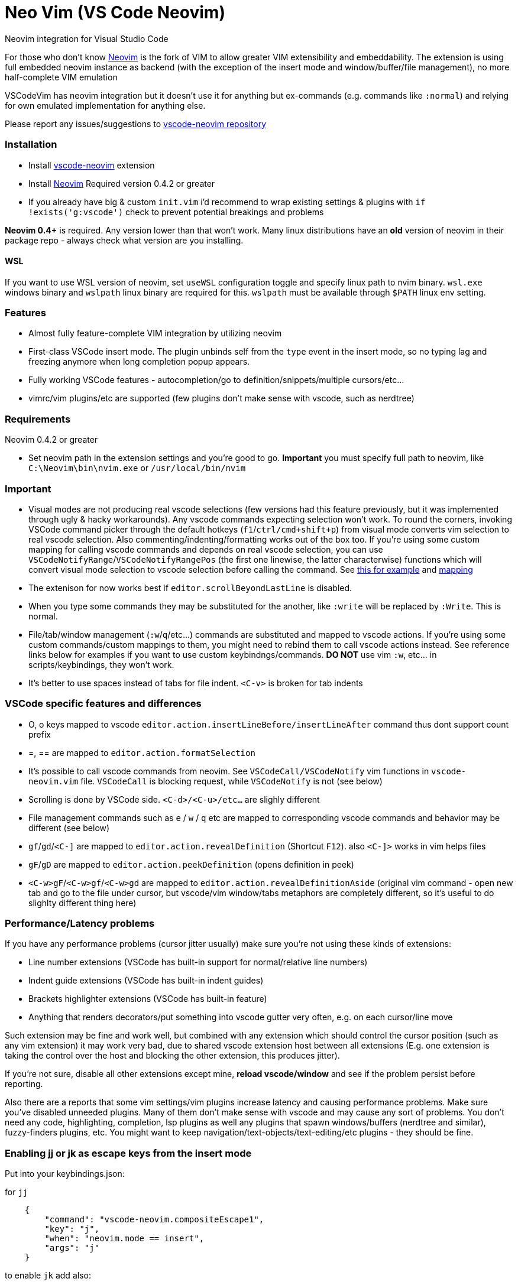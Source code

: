 = Neo Vim (VS Code Neovim)

Neovim integration for Visual Studio Code

For those who don’t know https://neovim.io/[Neovim] is the fork of VIM
to allow greater VIM extensibility and embeddability. The extension is
using full embedded neovim instance as backend (with the exception of
the insert mode and window/buffer/file management), no more
half-complete VIM emulation

VSCodeVim has neovim integration but it doesn’t use it for anything but
ex-commands (e.g. commands like `:normal`) and relying for own emulated
implementation for anything else.

Please report any issues/suggestions to
https://github.com/asvetliakov/vscode-neovim[vscode-neovim repository]

=== Installation

* Install
https://marketplace.visualstudio.com/items?itemName=asvetliakov.vscode-neovim[vscode-neovim]
extension
* Install
https://github.com/neovim/neovim/wiki/Installing-Neovim[Neovim] Required
version 0.4.2 or greater
* If you already have big & custom `init.vim` i’d recommend to wrap
existing settings & plugins with `if !exists('g:vscode')` check to
prevent potential breakings and problems

*Neovim 0.4+* is required. Any version lower than that won’t work. Many
linux distributions have an *old* version of neovim in their package
repo - always check what version are you installing.

==== WSL

If you want to use WSL version of neovim, set `useWSL` configuration
toggle and specify linux path to nvim binary. `wsl.exe` windows binary
and `wslpath` linux binary are required for this. `wslpath` must be
available through `$PATH` linux env setting.

=== Features

* Almost fully feature-complete VIM integration by utilizing neovim
* First-class VSCode insert mode. The plugin unbinds self from the
`type` event in the insert mode, so no typing lag and freezing anymore
when long completion popup appears.
* Fully working VSCode features - autocompletion/go to
definition/snippets/multiple cursors/etc…
* vimrc/vim plugins/etc are supported (few plugins don’t make sense with
vscode, such as nerdtree)

=== Requirements

Neovim 0.4.2 or greater

* Set neovim path in the extension settings and you’re good to go.
*Important* you must specify full path to neovim, like
`C:\Neovim\bin\nvim.exe` or `/usr/local/bin/nvim`

=== Important

* Visual modes are not producing real vscode selections (few versions
had this feature previously, but it was implemented through ugly & hacky
workarounds). Any vscode commands expecting selection won’t work. To
round the corners, invoking VSCode command picker through the default
hotkeys (`f1`/`ctrl/cmd+shift+p`) from visual mode converts vim
selection to real vscode selection. Also commenting/indenting/formatting
works out of the box too. If you’re using some custom mapping for
calling vscode commands and depends on real vscode selection, you can
use `VSCodeNotifyRange`/`VSCodeNotifyRangePos` (the first one linewise,
the latter characterwise) functions which will convert visual mode
selection to vscode selection before calling the command. See
https://github.com/asvetliakov/vscode-neovim/blob/e61832119988bb1e73b81df72956878819426ce2/vim/vscode-code-actions.vim#L42-L54[this
for example] and
https://github.com/asvetliakov/vscode-neovim/blob/e61832119988bb1e73b81df72956878819426ce2/vim/vscode-code-actions.vim#L98[mapping]
* The extenison for now works best if `editor.scrollBeyondLastLine` is
disabled.
* When you type some commands they may be substituted for the another,
like `:write` will be replaced by `:Write`. This is normal.
* File/tab/window management (`:w`/`q`/etc…) commands are substituted
and mapped to vscode actions. If you’re using some custom
commands/custom mappings to them, you might need to rebind them to call
vscode actions instead. See reference links below for examples if you
want to use custom keybindngs/commands. *DO NOT* use vim `:w`, etc… in
scripts/keybindings, they won’t work.
* It’s better to use spaces instead of tabs for file indent. `<C-v>` is
broken for tab indents

=== VSCode specific features and differences

* O, o keys mapped to vscode
`editor.action.insertLineBefore/insertLineAfter` command thus dont
support count prefix
* =, == are mapped to `editor.action.formatSelection`
* It’s possible to call vscode commands from neovim. See
`VSCodeCall/VSCodeNotify` vim functions in `vscode-neovim.vim` file.
`VSCodeCall` is blocking request, while `VSCodeNotify` is not (see
below)
* Scrolling is done by VSCode side. `<C-d>/<C-u>/etc...` are slighly
different
* File management commands such as `e` / `w` / `q` etc are mapped to
corresponding vscode commands and behavior may be different (see below)
* `gf`/`gd`/`<C-]` are mapped to `editor.action.revealDefinition`
(Shortcut `F12`). also `<C-]>` works in vim helps files
* `gF`/`gD` are mapped to `editor.action.peekDefinition` (opens
definition in peek)
* `<C-w>gF`/`<C-w>gf`/`<C-w>gd` are mapped to
`editor.action.revealDefinitionAside` (original vim command - open new
tab and go to the file under cursor, but vscode/vim window/tabs
metaphors are completely different, so it’s useful to do slighlty
different thing here)

=== Performance/Latency problems

If you have any performance problems (cursor jitter usually) make sure
you’re not using these kinds of extensions:

* Line number extensions (VSCode has built-in support for
normal/relative line numbers)
* Indent guide extensions (VSCode has built-in indent guides)
* Brackets highlighter extensions (VSCode has built-in feature)
* Anything that renders decorators/put something into vscode gutter very
often, e.g. on each cursor/line move

Such extension may be fine and work well, but combined with any
extension which should control the cursor position (such as any vim
extension) it may work very bad, due to shared vscode extension host
between all extensions (E.g. one extension is taking the control over
the host and blocking the other extension, this produces jitter).

If you’re not sure, disable all other extensions except mine, *reload
vscode/window* and see if the problem persist before reporting.

Also there are a reports that some vim settings/vim plugins increase
latency and causing performance problems. Make sure you’ve disabled
unneeded plugins. Many of them don’t make sense with vscode and may
cause any sort of problems. You don’t need any code, highlighting,
completion, lsp plugins as well any plugins that spawn windows/buffers
(nerdtree and similar), fuzzy-finders plugins, etc. You might want to
keep navigation/text-objects/text-editing/etc plugins - they should be
fine.

=== Enabling jj or jk as escape keys from the insert mode

Put into your keybindings.json:

for `jj`

[source,json]
----
    {
        "command": "vscode-neovim.compositeEscape1",
        "key": "j",
        "when": "neovim.mode == insert",
        "args": "j"
    }
----

to enable `jk` add also:

[source,json]
----
    {
        "command": "vscode-neovim.compositeEscape2",
        "key": "k",
        "when": "neovim.mode == insert",
        "args": "k"
    }
----

=== Determining if running in vscode in your init.vim

This should do the trick:

[source,vim]
----
if exists('g:vscode')
    " VSCode extension
else
    " ordinary neovim
endif
----

=== Invoking vscode actions from neovim

There are
https://github.com/asvetliakov/vscode-neovim/blob/ecd361ff1968e597e2500e8ce1108830e918cfb8/vim/vscode-neovim.vim#L17-L39[few
helper functions] that could be used to invoke any vscode commands:

* `VSCodeNotify(command, ...)`/`VSCodeCall(command, ...)` - invokes
vscode command with optional arguments
* `VSCodeNotifyRange(command, line1, line2, leaveSelection ,...)`/`VSCodeCallRange(command, line1, line2, leaveSelection, ...)`
- produces real vscode selection from line1 to line2 and invokes vscode
command. Linewise. Put 1 for `leaveSelection` argument to leave vscode
selection after invoking the command
* `VSCodeNotifyRangePos(command, line1, line2, pos1, pos2, leaveSelection ,...)`/`VSCodeCallRangePos(command, line1, line2, pos1, pos2, leaveSelection, ...)`
- produces real vscode selection from line1.pos1 to line2.pos2 and
invokes vscode command. Characterwise

Functions with `Notify` in name are non-blocking, the ones with `Call`
are blocking. Generally *use Notify* unless you really need a blocking
call

_Examples_:

Produce linewise selection and show vscode commands (default binding)

....
function! s:showCommands()
    normal! gv
    let startLine = line("v")
    let endLine = line(".")
    call VSCodeNotifyRange("workbench.action.showCommands", startLine, endLine, 1)
endfunction

xnoremap <silent> <C-P> :<C-u>call <SID>showCommands()<CR>
....

Produce characterwise selection and show vscode commands (default
binding):

....
function! s:showCommands()
    normal! gv
    let startPos = getpos("v")
    let endPos = getpos(".")
    call VSCodeNotifyRangePos("workbench.action.showCommands", startPos[1], endPos[1], startPos[2], endPos[2], 1)
endfunction

xnoremap <silent> <C-P> :<C-u>call <SID>showCommands()<CR>
....

Run Find in files for word under cursor in vscode:

....
nnoremap <silent> ? :<C-u>call VSCodeNotify('workbench.action.findInFiles', { 'query': expand('<cword>')})<CR>
....

Open definition aside (default binding):

....
nnoremap <silent> <C-w>gd :<C-u>call VSCodeNotify('editor.action.revealDefinitionAside')<CR>
....

=== Jumplist

Jumplist lifetime is mapped to vscode’s view column lifetime and not
persisted between restarts. Also jumplist is not inherited for
`split`/etc… commands

=== Wildmenu completion

Command menu has the wildmenu completion on type. The completion options
appear after 1.5s (to not bother you when you write `:w` or `:noh`).
`<C-n>/<C-p>` selects the option and `<Tab>` accepts it. See the gif:

image:/images/wildmenu.gif[wildmenu]

=== Multiple cursors

Multiple cursors work in: 1. Insert mode 2. (Optional) Visual line mode
3. (Optional) Visual block mode

To spawn multiple cursors from visual line/block modes type `ma`/`mA` or
`mi`/`mI` (by default). The effect differs: * For visual line mode `mi`
will start insert mode on each selected line on the first non whitespace
characeter and `ma` will on the end of line * For visual block mode `mi`
will start insert on each selected line before the cursor block and `ma`
after * `mA`/`mI` versions account empty lines too (only for visual line
mode, for visual block mode they’re same as ma/mi)

See gif in action:

image:/images/multicursor.gif[multicursors]

=== Custom keymaps for scrolling/window/tab/etc… management

* See link:/vim/vscode-scrolling.vim[vscode-scrolling.vim] for scrolling
commands reference
* See link:/vim/vscode-file-commands.vim[vscode-file-commands.vim] for
file commands reference
* See link:/vim/vscode-tab-commands.vim[vscode-tab-commands.vim] for tab
commands reference
* See link:/vim/vscode-window-commands.vim[vscode-window-commands.vim]
for window commands reference

=== File/Tab management commands

`:e[dit]` or `ex` * `:e` without argument and without bang (`!`) - opens
quickopen window * `:e!` without argument and with bang - opens open
file dialog * `:e [filename]` , e.g. `:e $MYVIMRC` - opens a file in new
tab. The file must exist * `:e! [filename]`, e.g. `:e! $MYVIMRC` -
closes current file (discard any changes) and opens a file. The file
must exist

[source,ene[w]```]
----
* ```enew``` Creates new untitled document in vscode
* ```enew!``` closes current file (discard any changes) and creates new untitled document

```fin[d]```
* Opens vscode's quick open window. Arguments and count are not supported

```w[rite]```
* Without bang (```!```) saves current file
* With bang opens 'save as' dialog

```sav[eas]```
* Opens 'save as' dialog

```wa[ll]```
* Saves all files. Bang is not doing anything

```q[uit]``` or keys ```<C-w> q``` / ```<C-w> c```
* Closes the active editor

```wq```
* Saves and closes the active editor

```qa[ll]```
* Closes all editors, but doesn't quit vscode. Acts like ```qall!```, so beware for a nonsaved changes

```wqa[ll]```/```xa[ll]```
* Saves all editors & close

```tabe[dit]```
* Similar to ```e[dit]```. Without argument opens quickopen, with argument opens the file in new tab

```tabnew```
* Opens new untitled file

```tabf[ind]```
* Opens quickopen window

```tab```/```tabs```
* Not supported. Doesn't make sense with vscode

```tabc[lose]```
* Closes active editor (tab)

```tabo[nly]```
* Closes other tabs in vscode **group** (pane). This differs from vim where a `tab` is a like a new window, but doesn't make sense in vscode.

```tabn[ext]``` or key ```gt```
* Switches to next (or ```count``` tabs if argument is given) in the active vscode **group** (pane)

```tabp[revious]``` or key ```gT```
* Switches to previous (or ```count``` tabs if argument is given) in the active vscode **group** (pane)

```tabfir[st]```
* Switches to the first tab in the active editor group

```tabl[ast]```
* Switches to the last tab in the active edtior group

```tabm[ove]```
* Not supported yet

Keys ```ZZ``` and ```ZQ``` are bound to ```:wq``` and ```q!``` respectively

## Buffer/window management commands

*Note*: split size distribution is controlled by ```workbench.editor.splitSizing``` setting. By default it's `distribute`, which is mapped to vim's ```equalalways``` and ```eadirection = 'both'``` (default)

```sp[lit]``` or key ```<C-w> s```
* Split editor horizontally. When argument given opens the specified file in the argument, e.g ```:sp $MYVIMRC```. File must exist

```vs[plit]``` or key ```<C-w> v```
* Split editor vertically. When argument given opens the specified file in the argument. File must exist

```new``` or key ```<C-w> n```
* Like ```sp[lit]``` but creates new untitled file if no argument given

```vne[w]```
* Like ```vs[plit]``` but creates new untitled file if no argument given

```<C-w> ^```
* Not supported yet

```vert[ical]```/```lefta[bove]```/etc...
* Not supported yet

```on[ly]``` or key ```<C-w> o```
* Without bang (```!```) Merges all editor groups into the one. **Doesn't** close editors
* With bang closes all editors from all groups except current one

```<C-w> j/k/h/l```
* Focus group below/above/left/right

```<C-w> <C-j>/<C-i>/<C-h>/<C-l>```
* Move editor to group below/above/left/right. Vim doesn't have analogue mappings. **Note**: ```<C-w> <C-i>``` moves editor up. Logically it should be ```<C-w> <C-k>``` but vscode has many commands mapped to ```<C-k> [key]``` and doesn't allow to use ```<C-w> <C-k>``` without unbinding them first

```<C-w> r/R/x```
* Not supported use ```<C-w> <C-j>``` and similar to move editors

```<C-w> w``` or ```<C-w> <C-w>```
* Focus next group. The behavior may differ than in vim

```<C-w> W``` or ```<C-w> p```
* Focus previous group. The behavior may differ than in vim. ```<C-w> p``` is completely different than in vim

```<C-w> t```
* Focus first editor group (most top-left)

```<C-w> b```
* Focus last editor group (most bottom-right)

```<C-w> H/K/J/L```
* Not supported yet

```<C-w> =```
* Align all editors to have the same width

```[count]<C-w> >``` or ```[count]<C-w> +```
* Increase editor size by count. Both width & height are increased since in vscode it's not possible to control individual width/height

```[count]<C-w> <``` or ```[count]<C-w> -```
* Decrease editor size by count. Both width & height are increased since in vscode it's not possible to control individual width/height

```<C-w> _```
* Toggle maximized editor size. Pressing again will restore the size

## Insert mode special keys

Enabled by ```useCtrlKeysForInsertMode = true``` (default true)

Key | Desc | Status
--- | ---- | ------
```CTRL-r [0-9a-z"%#*+:.-=]``` | Paste from register | Works
```CTRL-a``` | Paste previous inserted content | Works
```CTRL-u``` | Delete all text till begining of line, if empty - delete newline | Bound to VSCode key
```CTRL-w``` | Delete word left | Bound to VSCode key
```CTRL-h``` | Delete character left | Bound to VSCode key
```CTRL-t``` | Indent lines right | Bound to VSCode indent line
```CTRL-d``` | Indent lines left | Bound to VSCode outindent line
```CTRL-j``` | Insert line | Bound to VSCode insert line after

Other keys are not supported in insert mode

## Normal mode control keys

Enabled by ```useCtrlKeysForNormalMode = true``` (default true)

Refer to vim manual to get help what they're doing

* CTRL-a
* CTRL-b
* CTRL-c
* CTRL-d
* CTRL-e
* CTRL-f
* CTRL-i
* CTRL-o
* CTRL-r
* CTRL-u
* CTRL-v
* CTRL-w
* CTRL-x
* CTRL-y
* CTRL-]
* CTRL-j
* CTRL-k
* CTRL-l
* CTRL-h
* CTRL-/

Other control keys are not being sent (Usually useless with vscode)

## Cmdline control keys (always enabled)

* CTRL-h (delete one character left)
* CTRL-w (delete word left)
* CTRL-u (clear line)
* CTRL-g / CTRL-t (in incsearch mode moves to next/previous result)
* CTRL-l (add next character under the cursor to incsearch)
* CTRL-n / CTRL-p (select next/previous wildmenu completion)
* Tab - Select suggestion

## Pass additional keys to neovim or disable existing ctrl keys mappings

### To pass additional ctrl key sequence, for example <C-Tab> add to your keybindings.json:

```json
    {
        "command": "vscode-neovim.send",
        "key": "ctrl+tab",
        "when": "editorTextFocus && neovim.mode != insert",
        "args": "<C-Tab>"
    }
----

==== To disable existing ctrl key sequence, for example Ctrl+A add to your keybindings.json

[source,json]
----
    {
        "command": "-vscode-neovim.send",
        "key": "ctrl+a"
    }
----

=== Vim-easymotion

Speaking honestly, original
https://github.com/easymotion/vim-easymotion[vim-easymotion] works fine
and as expected… except one thing: it really replaces your text with
markers then restores back. It may work for VIM but for VS Code it leads
to broken text and many errors reported while you’re jumping. For this
reason i created the special
https://github.com/asvetliakov/vim-easymotion[vim-easymotion fork] which
doesn’t touch your text and instead use vscode text decorations. Just
add my fork to your `vim-plug` block or by using your favorite vim
plugin installer and delete original vim-easymotion. Also overwin
motions won’t work (obviously) so don’t use them. Happy jumping!

image:/images/easy-motion-vscode.png[easymotion]

=== Vim-commentary

You can use https://github.com/tpope/vim-commentary[vim-commentary] if
you like it. But vscode already has such functionality so why don’t use
it? Add to your init.vim/init.nvim

....
xmap gc  <Plug>VSCodeCommentary
nmap gc  <Plug>VSCodeCommentary
omap gc  <Plug>VSCodeCommentary
nmap gcc <Plug>VSCodeCommentaryLine
....

Similar to vim-commentary, gcc is comment line (accept count), use gc
with motion/in visual mode. `VSCodeCommentary` is just a simple function
which calls `editor.action.commentLine`

=== Known Issues

See https://github.com/asvetliakov/vscode-neovim/issues[Issues section]

=== How it works

* VScode connects to neovim instance
* When opening a some file, a scratch buffer is created in nvim and
being init with text content from vscode
* Normal/visual mode commands are being sent directly to neovim. The
extension listens for buffer events and applies edits from neovim
* When entering the insert mode, the extensions stops listen for
keystroke events and delegates typing mode to vscode (no neovim
communication is being performed here)
* After pressing escape key from the insert mode, extension sends
changes obtained from the insert mode to neovim

=== Credits & External Resources

* https://github.com/kana/vim-altercmd[vim-altercmd] - Used for
rebinding default commands to call vscode command
* https://github.com/neovim/node-client[neovim nodejs client] - NodeJS
library for communicating with Neovim

